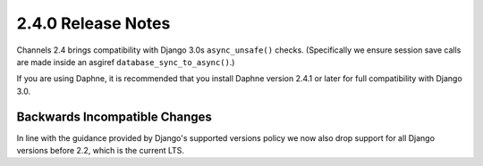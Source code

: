 2.4.0 Release Notes
===================

Channels 2.4 brings compatibility with Django 3.0s ``async_unsafe()`` checks.
(Specifically we ensure session save calls are made inside an asgiref
``database_sync_to_async()``.)

If you are using Daphne, it is recommended that you install Daphne version
2.4.1 or later for full compatibility with Django 3.0.

Backwards Incompatible Changes
------------------------------

In line with the guidance provided by Django's supported versions policy we now
also drop support for all Django versions before 2.2, which is the current LTS.

